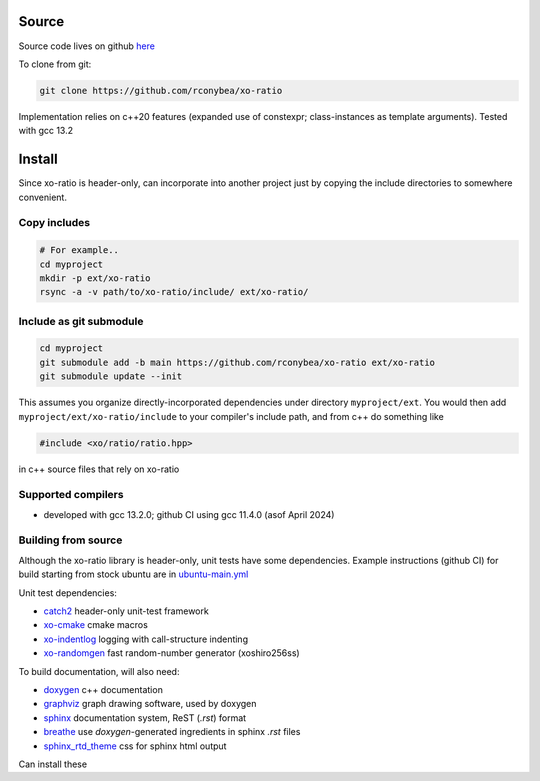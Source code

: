.. _install:

.. toctree
   :maxdepth: 2

Source
======

Source code lives on github `here`_

.. _here: https://github.com/rconybea/xo-ratio

To clone from git:

.. code-block:: bash

    git clone https://github.com/rconybea/xo-ratio

Implementation relies on c++20 features (expanded use of constexpr; class-instances as template arguments).
Tested with gcc 13.2

Install
=======

Since xo-ratio is header-only, can incorporate into another project just by copying the include directories
to somewhere convenient.

Copy includes
-------------

.. code-block:: bash

    # For example..
    cd myproject
    mkdir -p ext/xo-ratio
    rsync -a -v path/to/xo-ratio/include/ ext/xo-ratio/

Include as git submodule
------------------------

.. code-block:: bash

    cd myproject
    git submodule add -b main https://github.com/rconybea/xo-ratio ext/xo-ratio
    git submodule update --init

This assumes you organize directly-incorporated dependencies under directory ``myproject/ext``.
You would then add ``myproject/ext/xo-ratio/include`` to your compiler's include path,
and from c++ do something like

.. code-block:: c++

    #include <xo/ratio/ratio.hpp>

in c++ source files that rely on xo-ratio

Supported compilers
-------------------

* developed with gcc 13.2.0;  github CI using gcc 11.4.0 (asof April 2024)

Building from source
--------------------

Although the xo-ratio library is header-only, unit tests have some dependencies.
Example instructions (github CI) for build starting from stock ubuntu are in `ubuntu-main.yml`_

.. _ubuntu-main.yml: https://github.com/Rconybea/xo-ratio/blob/main/.github/workflows/ubuntu-main.yml

Unit test dependencies:

* `catch2`_ header-only unit-test framework
* `xo-cmake`_ cmake macros
* `xo-indentlog`_ logging with call-structure indenting
* `xo-randomgen`_ fast random-number generator (xoshiro256ss)

.. _catch2: https://github.com/catchorg/Catch2
.. _xo-cmake: https://github.com/rconybea/xo-cmake
.. _xo-indentlog: https://github.com/rconybea/indentlog
.. _xo-randomgen: https://github.com/rconybea/randomgen

To build documentation, will also need:

* `doxygen`_ c++ documentation
* `graphviz`_ graph drawing software, used by doxygen
* `sphinx`_ documentation system, ReST (`.rst`) format
* `breathe`_ use `doxygen`-generated ingredients in sphinx `.rst` files
* `sphinx_rtd_theme`_ css for sphinx html output

Can install these

.. _doxygen: https://www.doxygen.nl
.. _graphviz: https://graphviz.org
.. _sphinx: https://www.sphinx-doc.org/en/master
.. _breathe: https://breathe.readthedocs.io/en/latest
.. _sphinx_rtd_theme: https://github.com/readthedocs/sphinx_rtd_theme
